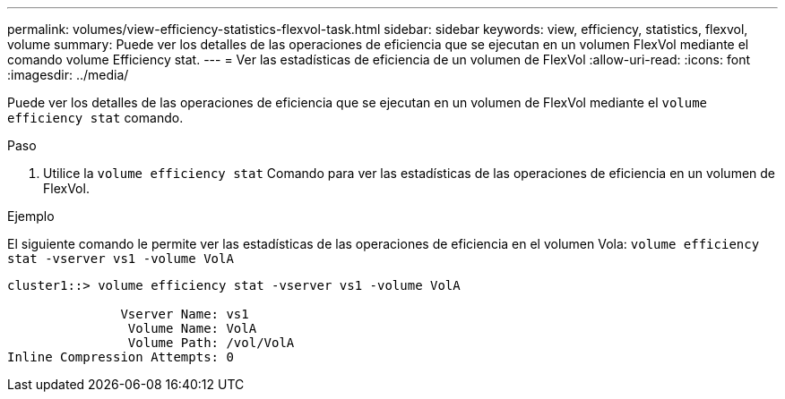 ---
permalink: volumes/view-efficiency-statistics-flexvol-task.html 
sidebar: sidebar 
keywords: view, efficiency, statistics, flexvol, volume 
summary: Puede ver los detalles de las operaciones de eficiencia que se ejecutan en un volumen FlexVol mediante el comando volume Efficiency stat. 
---
= Ver las estadísticas de eficiencia de un volumen de FlexVol
:allow-uri-read: 
:icons: font
:imagesdir: ../media/


[role="lead"]
Puede ver los detalles de las operaciones de eficiencia que se ejecutan en un volumen de FlexVol mediante el `volume efficiency stat` comando.

.Paso
. Utilice la `volume efficiency stat` Comando para ver las estadísticas de las operaciones de eficiencia en un volumen de FlexVol.


.Ejemplo
El siguiente comando le permite ver las estadísticas de las operaciones de eficiencia en el volumen Vola:
`volume efficiency stat -vserver vs1 -volume VolA`

[listing]
----
cluster1::> volume efficiency stat -vserver vs1 -volume VolA

               Vserver Name: vs1
                Volume Name: VolA
                Volume Path: /vol/VolA
Inline Compression Attempts: 0
----